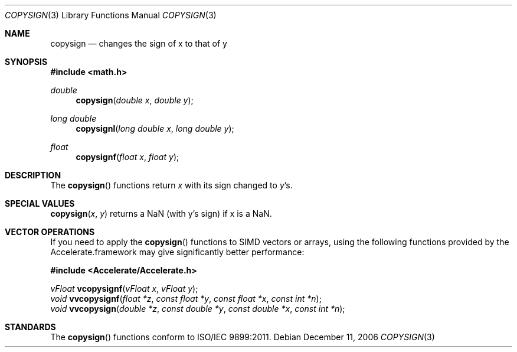 .\" Copyright (c) 1985, 1991 The Regents of the University of California.
.\" All rights reserved.
.\"
.\" Redistribution and use in source and binary forms, with or without
.\" modification, are permitted provided that the following conditions
.\" are met:
.\" 1. Redistributions of source code must retain the above copyright
.\"    notice, this list of conditions and the following disclaimer.
.\" 2. Redistributions in binary form must reproduce the above copyright
.\"    notice, this list of conditions and the following disclaimer in the
.\"    documentation and/or other materials provided with the distribution.
.\" 3. All advertising materials mentioning features or use of this software
.\"    must display the following acknowledgement:
.\"	This product includes software developed by the University of
.\"	California, Berkeley and its contributors.
.\" 4. Neither the name of the University nor the names of its contributors
.\"    may be used to endorse or promote products derived from this software
.\"    without specific prior written permission.
.\"
.\" THIS SOFTWARE IS PROVIDED BY THE REGENTS AND CONTRIBUTORS ``AS IS'' AND
.\" ANY EXPRESS OR IMPLIED WARRANTIES, INCLUDING, BUT NOT LIMITED TO, THE
.\" IMPLIED WARRANTIES OF MERCHANTABILITY AND FITNESS FOR A PARTICULAR PURPOSE
.\" ARE DISCLAIMED.  IN NO EVENT SHALL THE REGENTS OR CONTRIBUTORS BE LIABLE
.\" FOR ANY DIRECT, INDIRECT, INCIDENTAL, SPECIAL, EXEMPLARY, OR CONSEQUENTIAL
.\" DAMAGES (INCLUDING, BUT NOT LIMITED TO, PROCUREMENT OF SUBSTITUTE GOODS
.\" OR SERVICES; LOSS OF USE, DATA, OR PROFITS; OR BUSINESS INTERRUPTION)
.\" HOWEVER CAUSED AND ON ANY THEORY OF LIABILITY, WHETHER IN CONTRACT, STRICT
.\" LIABILITY, OR TORT (INCLUDING NEGLIGENCE OR OTHERWISE) ARISING IN ANY WAY
.\" OUT OF THE USE OF THIS SOFTWARE, EVEN IF ADVISED OF THE POSSIBILITY OF
.\" SUCH DAMAGE.
.\"
.\"     from: @(#)floor.3	6.5 (Berkeley) 4/19/91
.\"	$Id: copysign.3,v 1.4 2004/12/20 21:35:45 scp Exp $
.\"
.Dd December 11, 2006
.Dt COPYSIGN 3
.Os
.Sh NAME
.Nm copysign
.Nd changes the sign of x to that of y
.Sh SYNOPSIS
.Fd #include <math.h>
.Ft double 
.Fn copysign "double x" "double y"
.Ft long double 
.Fn copysignl "long double x" "long double y"
.Ft float
.Fn copysignf "float x" "float y"
.Sh DESCRIPTION
The
.Fn copysign
functions return
.Fa x
with its sign changed to
.Fa y Ns 's.
.Sh SPECIAL VALUES
.Fn copysign "x" "y"
returns a NaN (with y's sign) if x is a NaN.
.Sh VECTOR OPERATIONS
If you need to apply the 
.Fn copysign
functions to SIMD vectors or arrays, using the following functions provided
by the Accelerate.framework may give significantly better performance:
.Pp
.Fd #include <Accelerate/Accelerate.h>
.Pp
.Ft vFloat
.Fn vcopysignf "vFloat x" "vFloat y";
.br
.Ft void
.Fn vvcopysignf "float *z" "const float *y" "const float *x" "const int *n" ;
.br
.Ft void
.Fn vvcopysign "double *z" "const double *y" "const double *x" "const int *n" ;
.Sh STANDARDS
The
.Fn copysign
functions conform to ISO/IEC 9899:2011.
